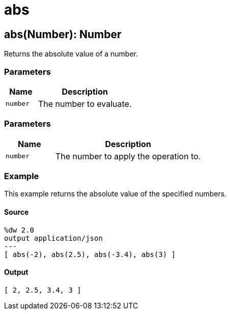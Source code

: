 = abs



[[abs1]]
== abs&#40;Number&#41;: Number

Returns the absolute value of a number.



=== Parameters

[%header, cols="1,3"]
|===
| Name   | Description
| `number` | The number to evaluate.
|===

=== Parameters

[%header, cols="1,3"]
|===
| Name   | Description
| `number` | The number to apply the operation to.
|===

=== Example

This example returns the absolute value of the specified numbers.

==== Source

[source,DataWeave, linenums]
----
%dw 2.0
output application/json
---
[ abs(-2), abs(2.5), abs(-3.4), abs(3) ]
----

==== Output

[source,JSON,linenums]
----
[ 2, 2.5, 3.4, 3 ]
----


